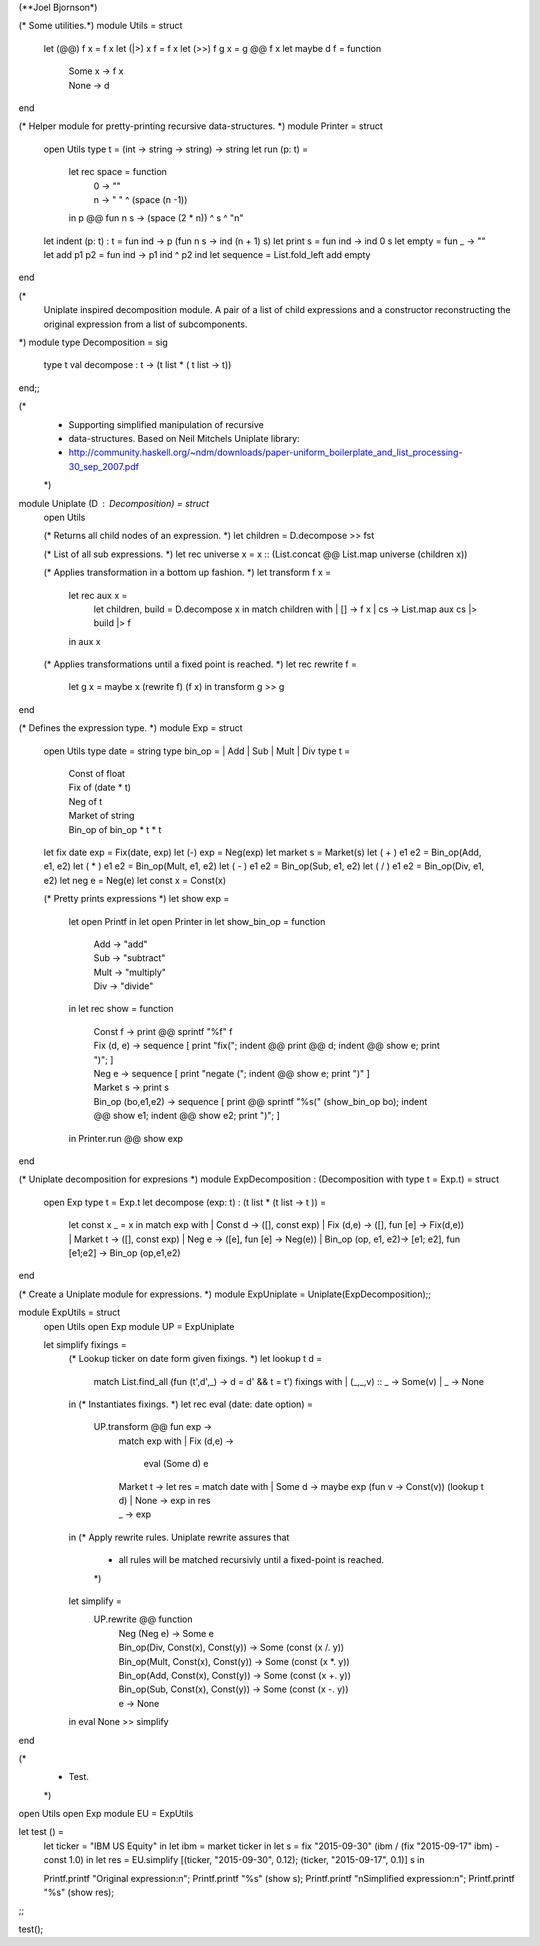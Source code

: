 (**Joel Bjornson*)

(* Some utilities.*)
module Utils = struct
  let (@@) f x = f x
  let (|>) x f = f x
  let (>>) f g x = g @@ f x
  let maybe d f = function
    | Some x  -> f x
    | None    -> d 
end

(* Helper module for pretty-printing recursive data-structures. *)
module Printer = struct
  open Utils
  type t = (int -> string -> string) -> string
  let run (p: t) =
    let rec space = function
      | 0 -> ""
      | n ->  " " ^ (space (n -1))
    in
    p @@ fun n s -> (space (2 * n)) ^ s ^ "\n"
  let indent (p: t) : t = fun ind -> p (fun n s -> ind (n + 1) s)
  let print s = fun ind -> ind 0 s 
  let empty = fun _ -> ""
  let add p1 p2 = fun ind -> p1 ind ^ p2 ind
  let sequence = List.fold_left add empty
end

(*
  Uniplate inspired decomposition module.
  A pair of a list of child expressions and
  a constructor reconstructing the original expression from 
  a list of subcomponents.
*)
module type Decomposition = sig 
  type t
  val decompose : t -> (t list * ( t list -> t))
end;;

(*
 * Supporting simplified manipulation of recursive
 * data-structures. Based on Neil Mitchels Uniplate library:
 * http://community.haskell.org/~ndm/downloads/paper-uniform_boilerplate_and_list_processing-30_sep_2007.pdf
 *)
module Uniplate (D : Decomposition) = struct
  open Utils

  (* Returns all child nodes of an expression. *)
  let children = D.decompose >> fst

  (* List of all sub expressions. *)
  let rec universe x = x :: (List.concat @@ List.map universe (children x)) 

  (* Applies transformation in a bottom up fashion. *)
  let transform f x =
    let rec aux x =
      let children, build = D.decompose x in
      match children with
      | [] -> f x
      | cs -> List.map aux cs |> build |> f
    in
    aux x

  (* Applies transformations until a fixed point is reached. *)
  let rec rewrite f =
    let g x = maybe x (rewrite f) (f x) in
    transform g >> g
end

(* Defines the expression type. *)
module Exp = struct
  open Utils
  type date = string
  type bin_op = | Add | Sub | Mult | Div
  type t =
    | Const of float
    | Fix of (date * t)
    | Neg of t
    | Market of string
    | Bin_op of bin_op * t * t

  let fix date exp = Fix(date, exp)
  let (-) exp = Neg(exp)
  let market s = Market(s)
  let ( + ) e1 e2 = Bin_op(Add, e1, e2)
  let ( * ) e1 e2 = Bin_op(Mult, e1, e2)
  let ( - ) e1 e2 = Bin_op(Sub, e1, e2)
  let ( / ) e1 e2 = Bin_op(Div, e1, e2)
  let neg e = Neg(e)
  let const x = Const(x)
  
  (* Pretty prints expressions *)
  let show exp =
    let open Printf in
    let open Printer in
    let show_bin_op = function
      | Add   -> "add"
      | Sub   -> "subtract"
      | Mult  -> "multiply"
      | Div   -> "divide"
    in
    let rec show = function
      | Const f     -> 
        print @@ sprintf "%f" f
      | Fix (d, e)  -> 
        sequence [
          print "fix(";
          indent @@ print @@ d;
          indent @@ show e;
          print ")";
        ]
      | Neg e ->
        sequence [
          print "negate (";
          indent @@ show e;
          print ")"
        ]
      | Market s ->
        print s
      | Bin_op (bo,e1,e2) ->
        sequence [
          print @@ sprintf "%s(" (show_bin_op bo);
          indent @@ show e1;
          indent @@ show e2;
          print ")";
        ]
    in
    Printer.run @@ show exp
end

(* Uniplate decomposition for expresions *)
module ExpDecomposition : (Decomposition with type t = Exp.t) = struct
  open Exp
  type t = Exp.t
  let decompose (exp: t) : (t list * (t list -> t )) =
    let const x _ = x in
    match exp with
    | Const d            -> ([], const exp)
    | Fix (d,e)          -> ([], fun [e] -> Fix(d,e))
    | Market t           -> ([], const exp)
    | Neg e              -> ([e], fun [e] -> Neg(e))   
    | Bin_op (op, e1, e2)-> [e1; e2], fun [e1;e2] -> Bin_op (op,e1,e2)
end

(* Create a  Uniplate module for expressions. *)
module ExpUniplate = Uniplate(ExpDecomposition);;

module ExpUtils = struct
  open Utils
  open Exp
  module UP = ExpUniplate

  let simplify fixings =
    (* Lookup ticker on date form given fixings. *)
    let lookup t d = 
      match List.find_all (fun (t',d',_) -> d = d' && t = t') fixings with
      | (_,_,v) :: _  -> Some(v)
      | _             -> None
    in
    (* Instantiates fixings. *)
    let rec eval (date: date option) = 
      UP.transform @@ fun exp ->
        match exp with
        | Fix (d,e)     -> 
          eval (Some d) e 
        | Market t  ->
          let res = 
            match date with
            | Some d  -> maybe exp (fun v -> Const(v)) (lookup t d)
            | None    -> exp
          in
          res
        | _             ->
          exp
    in
    (* Apply rewrite rules. Uniplate rewrite assures that
     * all rules will be matched recursivly until a fixed-point is reached.
     *)
    let simplify =
      UP.rewrite @@ function
        | Neg (Neg e)                       -> Some e
        | Bin_op(Div, Const(x), Const(y))   -> Some (const (x /. y))
        | Bin_op(Mult, Const(x), Const(y))  -> Some (const (x *. y))
        | Bin_op(Add, Const(x), Const(y))   -> Some (const (x +. y))
        | Bin_op(Sub, Const(x), Const(y))   -> Some (const (x -. y))
        | e                                 -> None 
    in
    eval None >> simplify
end

(*
 * Test.
 *)
open Utils
open Exp
module EU = ExpUtils

let test () =
  let ticker = "IBM US Equity" in
  let ibm = market ticker in
  let s =  fix "2015-09-30" (ibm / (fix "2015-09-17" ibm) - const 1.0) in
  let res = EU.simplify [(ticker, "2015-09-30", 0.12); (ticker, "2015-09-17", 0.1)] s in

  Printf.printf "Original expression:\n";
  Printf.printf "%s" (show s);
  Printf.printf "\nSimplified expression:\n";
  Printf.printf "%s" (show res);
;;

test();
